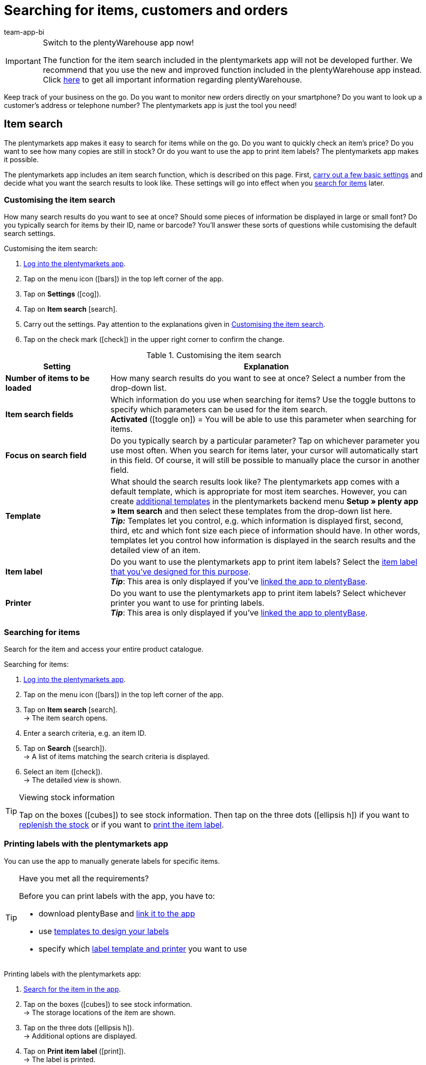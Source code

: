 = Searching for items, customers and orders
:author: team-app-bi
:keywords: App, app item search, app item labels, print labels, app order search, app customer search, search filters app
The plentymarkets app makes it easy to search for items while on the go.

[IMPORTANT]
.Switch to the plentyWarehouse app now!
====
The function for the item search included in the plentymarkets app will not be developed further. We recommend that you use the new and improved function included in the plentyWarehouse app instead. Click xref:stock-management:plentywarehouse.adoc#[here] to get all important information regarding plentyWarehouse.
====

Keep track of your business on the go. Do you want to monitor new orders directly on your smartphone? Do you want to look up a customer’s address or telephone number? The plentymarkets app is just the tool you need!

[#100]
== Item search

The plentymarkets app makes it easy to search for items while on the go. Do you want to quickly check an item’s price? Do you want to see how many copies are still in stock? Or do you want to use the app to print item labels? The plentymarkets app makes it possible.

The plentymarkets app includes an item search function, which is described on this page. First, xref:app:item-search.adoc#200[carry out a few basic settings] and decide what you want the search results to look like. These settings will go into effect when you xref:app:item-search.adoc#300[search for items] later.

[#200]
=== Customising the item search

How many search results do you want to see at once? Should some pieces of information be displayed in large or small font? Do you typically search for items by their ID, name or barcode? You’ll answer these sorts of questions while customising the default search settings.

[.instruction]
Customising the item search:

. xref:app:installation.adoc#1100[Log into the plentymarkets app].
. Tap on the menu icon (icon:bars[role="blue"]) in the top left corner of the app.
. Tap on *Settings* (icon:cog[role="darkGrey"]).
. Tap on *Item search* icon:search[role="darkGrey"].
. Carry out the settings. Pay attention to the explanations given in <<table-customise-item-search>>.
. Tap on the check mark (icon:check[role="blue"]) in the upper right corner to confirm the change.

[[table-customise-item-search]]
.Customising the item search
[cols="1,3"]
|====
|Setting |Explanation

| *Number of items to be loaded*
|How many search results do you want to see at once? Select a number from the drop-down list.

| *Item search fields*
|Which information do you use when searching for items? Use the toggle buttons to specify which parameters can be used for the item search. +
*Activated* (icon:toggle-on[role="green"]) = You will be able to use this parameter when searching for items.

| *Focus on search field*
|Do you typically search by a particular parameter? Tap on whichever parameter you use most often. When you search for items later, your cursor will automatically start in this field. Of course, it will still be possible to manually place the cursor in another field.

| *Template*
|What should the search results look like? The plentymarkets app comes with a default template, which is appropriate for most item searches. However, you can create xref:app:installation.adoc#1900[additional templates] in the plentymarkets backend menu *Setup » plenty app » Item search* and then select these templates from the drop-down list here. +
*_Tip:_* Templates let you control, e.g. which information is displayed first, second, third, etc and which font size each piece of information should have. In other words, templates let you control how information is displayed in the search results and the detailed view of an item.

| *Item label*
|Do you want to use the plentymarkets app to print item labels? Select the xref:item:barcodes.adoc#900[item label that you’ve designed for this purpose]. +
*_Tip_*: This area is only displayed if you’ve xref:app:installation.adoc#2050[linked the app to plentyBase].

| *Printer*
|Do you want to use the plentymarkets app to print item labels? Select whichever printer you want to use for printing labels. +
*_Tip_*: This area is only displayed if you’ve xref:app:installation.adoc#2050[linked the app to plentyBase].
|====

[#300]
=== Searching for items

Search for the item and access your entire product catalogue.

[.instruction]
Searching for items:

. xref:app:installation.adoc#1100[Log into the plentymarkets app].
. Tap on the menu icon (icon:bars[role="blue"]) in the top left corner of the app.
. Tap on *Item search* icon:search[role="darkGrey"]. +
→ The item search opens.
. Enter a search criteria, e.g. an item ID.
. Tap on *Search* (icon:search[role="blue"]). +
→ A list of items matching the search criteria is displayed.
. Select an item (icon:check[role="green"]). +
→ The detailed view is shown.

[TIP]
.Viewing stock information
====
//Umbuchung-Link auch anpassen auf dem bestimmten Kapitel nachdem die Info auf die Umbuchung-Seite ergänzt wurde.
Tap on the boxes (icon:cubes[role="blue"]) to see stock information. Then tap on the three dots (icon:ellipsis-h[role="blue"]) if you want to xref:app:receiving-rebooking.adoc#500[replenish the stock] or if you want to xref:app:item-search.adoc#400[print the item label].
====

[#400]
=== Printing labels with the plentymarkets app

You can use the app to manually generate labels for specific items.

[TIP]
.Have you met all the requirements?
====
Before you can print labels with the app, you have to:

* download plentyBase and xref:app:installation.adoc#2050[link it to the app]
* use xref:item:barcodes.adoc#900[templates to design your labels]
* specify which xref:app:item-search.adoc#200[label template and printer] you want to use
====

[.instruction]
Printing labels with the plentymarkets app:

. xref:app:item-search.adoc#300[Search for the item in the app].
. Tap on the boxes (icon:cubes[role="blue"]) to see stock information. +
→ The storage locations of the item are shown.
. Tap on the three dots (icon:ellipsis-h[role="blue"]). +
→ Additional options are displayed.
. Tap on *Print item label* (icon:print[role="blue"]). +
→ The label is printed.

[#500]
== Customer search

The plentymarkets app makes it easy to search for customers while on the go.
Do you need to look up a customer’s email address or telephone number?
Do you want to check whether you have special payment conditions for a customer? or example, if this customer receives a percentage discount if he pays within a certain time frame?
The plentymarkets app makes it possible.

The plentymarkets app includes a customer search function, which is described on this page. First, xref:app:item-search.adoc#600[configure a few basic settings] and decide what you want the search results to look like. These settings will go into effect when you xref:app:item-search.adoc#700[search for customers] later.

[#600]
=== Customising the customer search

How many search results do you want to see at once?
Do you typically search for customers by their ID, name or postcode? You’ll answer these sorts of questions while customising the default search settings.

[.instruction]
Customising the customer search:

. xref:app:installation.adoc#1100[Log into the plentymarkets app].
. Tap on the menu icon (icon:bars[role="blue"]) in the top left corner of the app.
. Tap on *Settings* (icon:cog[role="darkGrey"]).
. Tap on *Customer search* (icon:address-card-o[role="darkGrey"]).
. Carry out the settings. Pay attention to the explanations given in <<table-modify-customer-search>>.
. Tap on the check mark (icon:check[role="blue"]) in the upper right corner to confirm the change.

[[table-modify-customer-search]]
.Customising the customer search
[cols="1,3"]
|====
|Setting |Explanation

| *Number of customers to be loaded*
|How many search results do you want to see at once? Select a number from the drop-down list.

| *Customer search fields*
|Which information do you use when searching for customers? Use the toggle buttons to specify which parameters can be used for the customer search. +
*Activated* (icon:toggle-on[role="green"]) = You will be able to use this parameter when searching for customers.

| *Focus on search field*
|Do you typically search by a particular parameter? Tap on whichever parameter you use most often. When you search for storage locations later, the cursor will automatically be placed in this field at the beginning. Of course, it will still be possible to manually place the cursor in another field.
|====

[#700]
=== Searching for customers

Use the customer search and access your entire customer database.

[.instruction]
Searching for customers:

. xref:app:installation.adoc#1100[Log into the plentymarkets app].
. Tap on the menu icon (icon:bars[role="blue"]) in the top left corner of the app.
. Tap on *Customer search* (icon:address-card-o[role="darkGrey"]). +
→ The customer search opens.
. Enter a search criteria, e.g. a contact ID.
. Click on *Search* (icon:search[role="blue"]). +
→ You’ll see all the customers that were found.
. Tap on a data record. +
→ The detailed view is shown.

[TIP]
.Viewing company and address data
====
Tap on the factory (icon:industry[role="blue"]) to see company information.
For example, here you can check whether this customer receives a percentage discount if he pays within a certain time frame.
Keep in mind that this area will only include information if you’ve saved xref:crm:edit-contact.adoc#company[company information in the customer data record].

Tap on the map marker (icon:map-marker[role="blue"]) to see address information.
====

[#800]
== Order search

The plentymarkets app includes an order search function, which is described on this page. First, xref:app:item-search.adoc#900[configure a few basic settings] and decide what you want the search results to look like. These settings will go into effect when you xref:app:item-search.adoc#1000[search for orders] later.

[#900]
=== Customising the order search

How many search results do you want to see at once? Should some pieces of information be displayed in large or small font?
You’ll answer these sorts of questions while customising the default search settings.

[.instruction]
Customising the order search:

. xref:app:installation.adoc#1100[Log into the plentymarkets app].
. Tap on the menu icon (icon:bars[role="blue"]) in the top left corner of the app.
. Tap on *Settings* (icon:cog[role="darkGrey"]).
. Tap on *Orders* (icon:list-alt[role="darkGrey"]).
. Carry out the settings. Pay attention to the explanations given in <<table-modify-order-search>>.
. Tap on the check mark (icon:check[role="blue"]) in the upper right corner to confirm the change.

[[table-modify-order-search]]
.Customising the order search
[cols="1,3"]
|====
|Setting |Explanation

| *Number of orders to be loaded*
|How many search results do you want to see at once? Select a number from the drop-down list.

| *Template*
|What should the order data look like? The plentymarkets app comes with a default template, which is appropriate for most order searches. However, you can create xref:app:installation.adoc#1900[additional templates] in the plentymarkets backend menu *Setup » plenty app » Order overview* and then select these templates from the drop-down list here. +
*_Tip_*: Templates let you control e.g. which information is displayed first, second, third, etc and which font size each piece of information should have. In other words, templates let you control how the order and item information is displayed.
|====

[TIP]
.Save frequently used search criteria
====
When you xref:app:item-search.adoc#1000[search for orders] later, the app will automatically load your newest orders.
But maybe you want to regularly search for orders that are in a specific status or that came from a specific sales platform.
Not only can you xref:app:item-search.adoc#1100[use filters to narrow down the search results], but you can also save your most frequently used search criteria so you don’t have to re-enter the filter parameters every time you search.
====

[#1000]
=== Searching for orders

Use the order search to look up important information about your orders.

[.instruction]
Searching for orders:

. xref:app:installation.adoc#1100[Log into the plentymarkets app].
. Tap on the menu icon (icon:bars[role="blue"]) in the top left corner of the app.
. Tap on *Orders* (icon:list-alt[role="darkGrey"]). +
→ Your orders will be loaded.
. Tap on an order. +
→ The detailed view is shown.
. Look up the relevant order information. Pay attention to the explanations given in <<table-order-areas>>.

[[table-order-areas]]
.Order areas
[cols="1,9"]
|====
|Availability |Explanation

|icon:info-circle[role="blue"]
|Basic information about the order, e.g. its ID and status, the payment and shipping method, the price, the weight, etc. xref:app:item-search.adoc#900[Create a template] if you want to control which information is displayed in this area. Tap on the three dots (icon:ellipsis-v[role="blue"]) to manually change the order status in the app.

|icon:list[role="blue"]
|Information about the items that were ordered, e.g. the item name, quantity and price. xref:app:item-search.adoc#900[Create a template] if you want to control which information is displayed in this area.

|icon:thumb-tack[role="blue"]
|Notes that were saved for this order. Tap on the three dots (icon:ellipsis-v[role="blue"]) to add a new note.

|icon:money[role="blue"]
|Payments belonging to this order.

|icon:history[role="blue"]
|The order’s status history.
|====

[TIP]
.Can I also fulfil orders in the app?
====
There are only a few limited options for processing orders with the app. Tap on the three dots (icon:ellipsis-v[role="blue"]) if you want to manually change the order status, send an email to the customer or write a note for this order.
====

[#1100]
=== Filter

When you xref:app:item-search.adoc#1000[search for orders], the app automatically loads your newest orders.
But maybe you want to search for orders that are in a specific status or that came from a specific sales platform.
Simply use filters to narrow down the search results! You can also save your most frequently used search criteria so you don’t have to re-enter the filter parameters every time you search.

[.instruction]
Filtering orders:

. xref:app:installation.adoc#1100[Log into the plentymarkets app].
. Tap on the menu icon (icon:bars[role="blue"]) in the top left corner of the app.
. Tap on *Orders* (icon:list-alt[role="darkGrey"]). +
→ Your orders will be loaded.
. Tap on the filter icon (icon:filter[role="blue"]) in the top right corner. +
→ The filter settings are shown.
. Select the appropriate filters.
. Tap on *Apply* (icon:filter[role="blue"]). +
→ The orders that match the filter criteria will be displayed.

[TIP]
.Save your most frequently used search criteria
====
Do you want to re-use these filter settings in the future? Then scroll down to the bottom and tap on the empty line to the left of the check mark.
Enter a name for the filter template and tap on the check mark (icon:check[role="blue"]).

When you search for orders in the future, you’ll be able to select this filter template from the drop-down list at the top of the screen and then tap on icon:filter[role="blue"] *Apply*.
====
